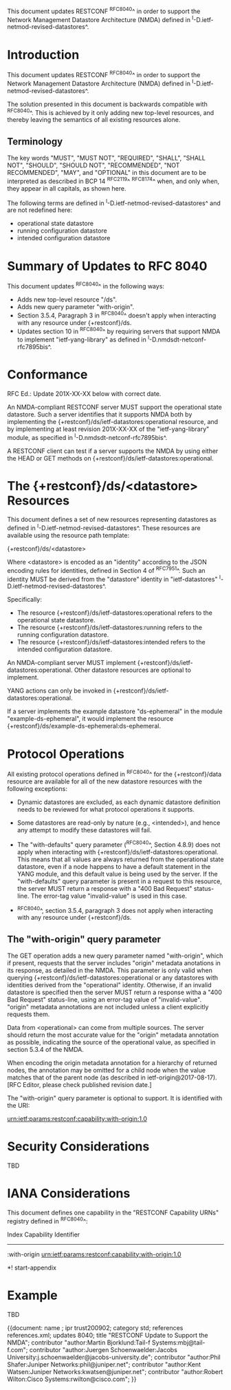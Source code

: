 This document updates RESTCONF ^RFC8040^ in order to support the
Network Management Datastore Architecture (NMDA) defined in
^I-D.ietf-netmod-revised-datastores^.

* Introduction

This document updates RESTCONF ^RFC8040^ in order to support the
Network Management Datastore Architecture (NMDA) defined in
^I-D.ietf-netmod-revised-datastores^.

The solution presented in this document is backwards compatible with
^RFC8040^.  This is achieved by it only adding new top-level
resources, and thereby leaving the semantics of all existing
resources alone.

** Terminology

The key words "MUST", "MUST NOT", "REQUIRED", "SHALL", "SHALL NOT",
"SHOULD", "SHOULD NOT", "RECOMMENDED", "NOT RECOMMENDED", "MAY", and
"OPTIONAL" in this document are to be interpreted as described in BCP
14 ^RFC2119^ ^RFC8174^ when, and only when, they appear in all
capitals, as shown here.

The following terms are defined in
^I-D.ietf-netmod-revised-datastores^ and are not redefined here:

- operational state datastore
- running configuration datastore
- intended configuration datastore

* Summary of Updates to RFC 8040

This document updates ^RFC8040^ in the following ways:

- Adds new top-level resource "/ds".
- Adds new query parameter "with-origin".
- Section 3.5.4, Paragraph 3 in ^RFC8040^ doesn't apply when
  interacting with any resource under {+restconf}/ds.
- Updates section 10 in ^RFC8040^ by requiring servers that support NMDA to
  implement "ietf-yang-library" as defined in
  ^I-D.nmdsdt-netconf-rfc7895bis^.

* Conformance

RFC Ed.: Update 201X-XX-XX below with correct date.

An NMDA-compliant RESTCONF server MUST support the operational state
datastore.  Such a server identifies that it supports NMDA both by
implementing the {+restconf}/ds/ietf-datastores:operational resource,
and by implementing at least revision 201X-XX-XX of the
"ietf-yang-library" module, as specified in
^I-D.nmdsdt-netconf-rfc7895bis^.

A RESTCONF client can test if a server supports the NMDA by using
either the HEAD or GET methods on
{+restconf}/ds/ietf-datastores:operational.

* The {+restconf}/ds/<datastore> Resources

This document defines a set of new resources representing datastores
as defined in ^I-D.ietf-netmod-revised-datastores^.  These
resources are available using the resource path template:

  {+restconf}/ds/<datastore>

Where <datastore> is encoded as an "identity" according to the JSON
encoding rules for identities, defined in Section 4 of ^RFC7951^.
Such an identity MUST be derived from the "datastore" identity in
"ietf-datastores" ^I-D.ietf-netmod-revised-datastores^.

Specifically:

- The resource {+restconf}/ds/ietf-datastores:operational
  refers to the operational state datastore.
- The resource {+restconf}/ds/ietf-datastores:running refers to the
  running configuration datastore.
- The resource {+restconf}/ds/ietf-datastores:intended refers to the
  intended configuration datastore.

An NMDA-compliant server MUST implement
{+restconf}/ds/ietf-datastores:operational.  Other datastore resources
are optional to implement.

YANG actions can only be invoked in
{+restconf}/ds/ietf-datastores:operational.

If a server implements the example datastore "ds-ephemeral" in
the module "example-ds-ephemeral", it would implement the resource
{+restconf}/ds/example-ds-ephemeral:ds-ephemeral.

* Protocol Operations

All existing protocol operations defined in ^RFC8040^ for the
{+restconf}/data resource are available for all of the new datastore
resources with the following exceptions:

- Dynamic datastores are excluded, as each dynamic datastore
  definition needs to be reviewed for what protocol operations it
  supports.

- Some datastores are read-only by nature (e.g., <intended>), and
  hence any attempt to modify these datastores will fail.

- The "with-defaults" query parameter (^RFC8040^, Section 4.8.9) does
  not apply when interacting with
  {+restconf}/ds/ietf-datastores:operational.  This means that all
  values are always returned from the operational state datastore,
  even if a node happens to have a default statement in the YANG
  module, and this default value is being used by the server. If the
  "with-defaults" query parameter is present in a request to this
  resource, the server MUST return a response with a "400 Bad Request"
  status-line.  The error-tag value "invalid-value" is used in this
  case.

- ^RFC8040^, section 3.5.4, paragraph 3 does not apply when
  interacting with any resource under {+restconf}/ds.

** The "with-origin" query parameter

The GET operation adds a new query parameter named "with-origin",
which if present, requests that the server includes "origin" metadata
anotations in its response, as detailed in the NMDA.  This parameter
is only valid when querying {+restconf}/ds/ietf-datastores:operational
or any datastores with identities derived from the "operational"
identity. Otherwise, if an invalid datastore is specified then the
server MUST return a response witha a "400 Bad Request" status-line,
using an error-tag value of "invalid-value".  "origin" metadata
annotations are not included unless a client explicitly requests them.

Data from <operational> can come from multiple sources.  The server
should return the most accurate value for the "origin" metadata
annotation as possible, indicating the source of the operational value,
as specified in section 5.3.4 of the NMDA.

When encoding the origin metadata annotation for a hierarchy of
returned nodes, the annotation may be omitted for a child node when
the value matches that of the parent node (as described in
ietf-origin@2017-08-17). [RFC Editor, please check published revision
date.]

The "with-origin" query parameter is optional to support.  It is
identified with the URI:

  urn:ietf:params:restconf:capability:with-origin:1.0

* Security Considerations

TBD

* IANA Considerations

This document defines one capability in the "RESTCONF Capability URNs"
registry defined in ^RFC8040^:

  Index          Capability Identifier
  ------------------------------------------------------------------

  :with-origin   urn:ietf:params:restconf:capability:with-origin:1.0

*! start-appendix

* Example

TBD



{{document:
    name ;
    ipr trust200902;
    category std;
    references references.xml;
    updates 8040;
    title "RESTCONF Update to Support the NMDA";
    contributor "author:Martin Bjorklund:Tail-f Systems:mbj@tail-f.com";
    contributor "author:Juergen Schoenwaelder:Jacobs University:j.schoenwaelder@jacobs-university.de";
    contributor "author:Phil Shafer:Juniper Networks:phil@juniper.net";
    contributor "author:Kent Watsen:Juniper Networks:kwatsen@juniper.net";
    contributor "author:Robert Wilton:Cisco Systems:rwilton@cisco.com";
}}

